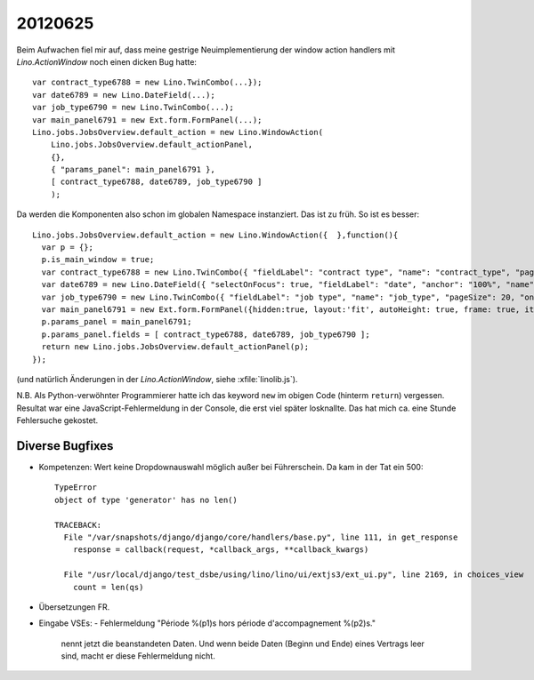 20120625
========

Beim Aufwachen fiel mir auf, dass meine gestrige Neuimplementierung der 
window action handlers mit `Lino.ActionWindow` noch einen dicken 
Bug hatte::


  var contract_type6788 = new Lino.TwinCombo(...});
  var date6789 = new Lino.DateField(...);
  var job_type6790 = new Lino.TwinCombo(...);
  var main_panel6791 = new Ext.form.FormPanel(...);
  Lino.jobs.JobsOverview.default_action = new Lino.WindowAction(
      Lino.jobs.JobsOverview.default_actionPanel,
      {},
      { "params_panel": main_panel6791 },
      [ contract_type6788, date6789, job_type6790 ]
      );


Da werden die Komponenten also schon im globalen Namespace instanziert. 
Das ist zu früh. 
So ist es besser::

  Lino.jobs.JobsOverview.default_action = new Lino.WindowAction({  },function(){
    var p = {};
    p.is_main_window = true;
    var contract_type6788 = new Lino.TwinCombo({ "fieldLabel": "contract type", "name": "contract_type", "pageSize": 20, "onTrigger2Click": function(e){ Lino.show_fk_detail(this,Lino.jobs.ContractTypes.detail_action)}, "emptyText": "Choisir Type de contrat de travail...", "selectOnFocus": true, "hiddenName": "contract_typeHidden", "anchor": "100%", "store": new Lino.ComplexRemoteComboStore({ "proxy": new Ext.data.HttpProxy({ "url": "/choices/jobs/JobsOverview/contract_type", "method": "GET" }) }) });
    var date6789 = new Lino.DateField({ "selectOnFocus": true, "fieldLabel": "date", "anchor": "100%", "name": "date" });
    var job_type6790 = new Lino.TwinCombo({ "fieldLabel": "job type", "name": "job_type", "pageSize": 20, "onTrigger2Click": function(e){ Lino.show_fk_detail(this,Lino.jobs.JobTypes.detail_action)}, "emptyText": "Choisir Type d'emploi...", "selectOnFocus": true, "hiddenName": "job_typeHidden", "anchor": "100%", "store": new Lino.ComplexRemoteComboStore({ "proxy": new Ext.data.HttpProxy({ "url": "/choices/jobs/JobsOverview/job_type", "method": "GET" }) }) });
    var main_panel6791 = new Ext.form.FormPanel({hidden:true, layout:'fit', autoHeight: true, frame: true, items:new Ext.Panel({ "autoHeight": true, "layout": "hbox", "items": [ { "flex": 41, "autoHeight": true, "layout": "form", "xtype": "panel", "items": contract_type6788, "labelAlign": "top" }, { "flex": 16, "autoHeight": true, "layout": "form", "xtype": "panel", "items": date6789, "labelAlign": "top" }, { "flex": 41, "autoHeight": true, "layout": "form", "xtype": "panel", "items": job_type6790, "labelAlign": "top" } ], "frame": false, "layoutConfig": { "align": "stretchmax" }, "hideCheckBoxLabels": true, "labelWidth": 126, "border": false, "labelAlign": "top" })});
    p.params_panel = main_panel6791;
    p.params_panel.fields = [ contract_type6788, date6789, job_type6790 ];
    return new Lino.jobs.JobsOverview.default_actionPanel(p);
  });

(und natürlich Änderungen in der `Lino.ActionWindow`, siehe :xfile:`linolib.js`).

N.B. Als Python-verwöhnter Programmierer hatte ich das keyword ``new`` 
im obigen Code (hinterm ``return``) vergessen. 
Resultat war eine JavaScript-Fehlermeldung in der Console, die erst 
viel später losknallte. Das hat mich ca. eine Stunde Fehlersuche gekostet.


Diverse Bugfixes
----------------

- Kompetenzen: Wert keine Dropdownauswahl möglich außer bei Führerschein.
  Da kam in der Tat ein 500::

    TypeError
    object of type 'generator' has no len()

    TRACEBACK:
      File "/var/snapshots/django/django/core/handlers/base.py", line 111, in get_response
        response = callback(request, *callback_args, **callback_kwargs)

      File "/usr/local/django/test_dsbe/using/lino/lino/ui/extjs3/ext_ui.py", line 2169, in choices_view
        count = len(qs)


- Übersetzungen FR. 
- Eingabe VSEs: 
  - Fehlermeldung "Période %(p1)s hors période d'accompagnement %(p2)s." 
    nennt jetzt die beanstandeten Daten.
    Und wenn beide Daten (Beginn und Ende) eines Vertrags leer sind, 
    macht er diese Fehlermeldung nicht.
  